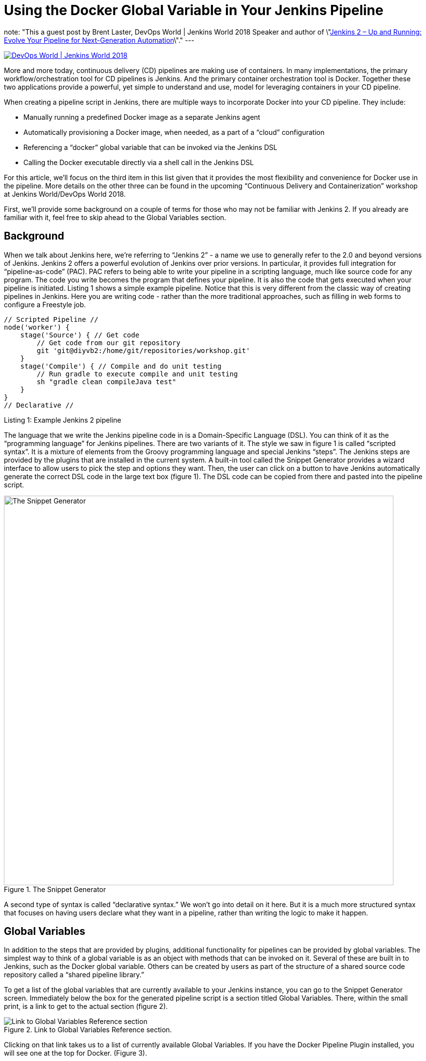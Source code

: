 = Using the Docker Global Variable in Your Jenkins Pipeline
:page-tags: event, jenkinsworld, jenkinsworld2018, pipeline, docker

:page-author: brentlaster
note: "This a guest post by Brent Laster, DevOps World | Jenkins World 2018 Speaker and author of 
  \"link:https://www.amazon.com/Jenkins-Deployment-Pipeline-Generation-Automation/dp/1491979593[Jenkins 2 – Up and Running:  Evolve Your Pipeline for Next-Generation Automation]\"."
---

image:/images/conferences/devops-world-2018.jpg[DevOps World | Jenkins World 2018, float="right", link="https://www.cloudbees.com/devops-world"]

More and more today, continuous delivery (CD) pipelines are making use of containers.
In many implementations, the primary workflow/orchestration tool for CD pipelines is Jenkins.
And the primary container orchestration tool is Docker.
Together these two applications provide a powerful, yet simple to understand and use, model for leveraging containers in your CD pipeline.

When creating a pipeline script in Jenkins, there are multiple ways to incorporate Docker into your CD pipeline.
They include:

* Manually running a predefined Docker image as a separate Jenkins agent
* Automatically provisioning a Docker image, when needed, as a part of a “cloud” configuration
* Referencing a “docker” global variable that can be invoked via the Jenkins DSL
* Calling the Docker executable directly via a shell call in the Jenkins DSL

For this article, we’ll focus on the third item in this list given that it provides the most flexibility and convenience for Docker use in the pipeline.
More details on the other three can be found in the upcoming “Continuous Delivery and Containerization” workshop at Jenkins World/DevOps World 2018.

First, we’ll provide some background on a couple of terms for those who may not be familiar with Jenkins 2.
If you already are familiar with it, feel free to skip ahead to the Global Variables section.

== Background

When we talk about Jenkins here, we’re referring to “Jenkins 2” - a name we use to generally refer to the 2.0 and beyond versions of Jenkins.
Jenkins 2 offers a powerful evolution of Jenkins over prior versions.
In particular, it provides full integration for “pipeline-as-code” (PAC).
PAC refers to being able to write your pipeline in a scripting language, much like source code for any program.
The code you write becomes the program that defines your pipeline.
It is also the code that gets executed when your pipeline is initiated.
Listing 1 shows a simple example pipeline.
Notice that this is very different from the classic way of creating pipelines in Jenkins.
Here you are writing code - rather than the more traditional approaches, such as filling in web forms to configure a Freestyle job.

[pipeline]
----
// Scripted Pipeline //
node('worker') {
    stage('Source') { // Get code
        // Get code from our git repository
        git 'git@diyvb2:/home/git/repositories/workshop.git'
    }
    stage('Compile') { // Compile and do unit testing
        // Run gradle to execute compile and unit testing
        sh "gradle clean compileJava test"
    }
}
// Declarative //
----
Listing 1: Example Jenkins 2 pipeline


The language that we write the Jenkins pipeline code in is a Domain-Specific Language (DSL).
You can think of it as the “programming language” for Jenkins pipelines.
There are two variants of it.
The style we saw in figure 1 is called “scripted syntax”.
It is a mixture of elements from the Groovy programming language and special Jenkins “steps”.
The Jenkins steps are provided by the plugins that are installed in the current system.
A built-in tool called the Snippet Generator provides a wizard interface to allow users to pick the step and options they want.
Then, the user can click on a button to have Jenkins automatically generate the correct DSL code in the large text box (figure 1).
The DSL code can be copied from there and pasted into the pipeline script.

.The Snippet Generator
image::/images/post-images/2018-08-17/figure1.png[The Snippet Generator, 800]


A second type of syntax is called “declarative syntax.”  We won’t go into detail on it here.
But it is a much more structured syntax that focuses on having users declare what they want in a pipeline, rather than writing the logic to make it happen.

== Global Variables

In addition to the steps that are provided by plugins, additional functionality for pipelines can be provided by global variables.
The simplest way to think of a global variable is as an object with methods that can be invoked on it.
Several of these are built in to Jenkins, such as the Docker global variable.
Others can be created by users as part of the structure of a shared source code repository called a “shared pipeline library.”

To get a list of the global variables that are currently available to your Jenkins instance, you can go to the Snippet Generator screen.
Immediately below the box for the generated pipeline script is a section titled Global Variables.
There, within the small print, is a link to get to the actual section (figure 2).

.Link to Global Variables Reference section.
image::/images/post-images/2018-08-17/figure2.png[Link to Global Variables Reference section]


Clicking on that link takes us to a list of currently available Global Variables.
If you have the Docker Pipeline Plugin installed, you will see one at the top for Docker. (Figure 3).


.Docker global variable specifics.
image::/images/post-images/2018-08-17/figure3.png[Docker global variable specifics, 800]


Broadly, the docker global variable includes methods that can be applied to the Docker application, Docker images, and Docker containers.

We’ll focus first on a couple of the Docker image methods as shown in figure 4.

.Key methods for getting a Docker image.
image::/images/post-images/2018-08-17/figure4.png[Key methods for getting a Docker image]


There are multiple ways you can use these methods to create a new image.
Listing 2 shows a basic example of assigning and pulling an image using the image method.

[source, groovy]
----
myImage = docker.image("bclaster/jenkins-node:1.0")
myImage.pull()
----
Listing 2: Assigning a image to a variable and pulling it down.

This can also be done in a single statement as shown in listing 3.

[source, groovy]
----
docker.image("bclaster/jenkins-node:1.0").pull()
----
Listing 3: Shorthand version of previous call.

You can also download a Dockerfile and build an image based on it.(See listing 4.)

[source, groovy]
----
node() {
    def myImg
    stage ("Build image") {
        // download the dockerfile to build from
        git 'git@diyvb:repos/dockerResources.git'

        // build our docker image
        myImg = docker.build 'my-image:snapshot'
    }
}
----
Listing 4: Pipeline code to download a Dockerfile and build an image from it.

Figure 5 shows the actual output from running that “Build image” stage.
Note that the docker.build step was translated into an actual Docker build command.

.Actual Docker output from running the download and build
image::/images/post-images/2018-08-17/figure5.png[Actual Docker output from running the download and build]


== The Inside Command

Another powerful method available for the Docker global variable is the inside method.
When executed, this method will do the following:

. Get an agent and a workspace to execute on
. If the Docker image is not already present, pull it down
. Start the container with that image
. Mount the workspace from Jenkins
. Execute the build steps

Mounting the workspace means that the Jenkins workspace will appear as a volume inside the container.
And it will have the same file path.
So, things running in the container will have direct access to the same location.
However, this can only be done if the container is running on the same underlying system - such that it can directly access the path.

In terms of executing the build steps, the inside method acts as a scoping method.
This means that the environment it sets up is in effect for any statement that happens within its scope (within the block under it bounded by {}).
The practical application here is that any pipeline “sh” steps (a call to the shell to execute something) are automatically run in the container.
Behind the scenes, this is done by wrapping the calls with “docker exec”.

When executed, the calls with the global variable are translated (by Jenkins) into actual Docker call invocations.
Listing 5 shows an example of using this in a script, along with the output from the first invocation of the “inside” method.
You can see in the output the docker commands that are generated from the inside method call.

[source, groovy]
----
    stage ("Get Source") {
        // run a command to get the source code download
        myImg.inside('-v /home/git/repos:/home/git/repos') {
            sh "rm -rf gradle-greetings"
            sh "git clone --branch test /home/git/repos/gradle-greetings.git"
        }
    }
    stage ("Run Build") {
        myImg.inside() {
            sh "cd gradle-greetings && gradle -g /tmp clean build -x test"
        }
    }
----
Listing 5: Example inside method usage.


.Example inside method Docker command output.
image::/images/post-images/2018-08-17/figure6.png[Example inside method Docker command output, 800]

Once completed, the inside step will stop the container,
get rid of the storage, and create a record that this image was used for the build.
That record facilitates image traceability, updates, etc.

As you can see, the combination of using the Docker “global variable” and its “inside” method provide a simple and powerful way to spin up and work with containers in your pipeline.
In addition, since you are not having to make the direct Docker calls, you can invoke steps like sh within the scope of the inside method, and have them executed by Docker transparently.

As we mentioned, this is only one of several ways you can interact with Docker in your pipeline code.
To learn about the other methods and get hands-on practice, join me at DevOps World/Jenkins World in San Francisco or Nice for the workshop 
"link:https://devopsworldjenkinsworld2018.sched.com/event/FYjP/creating-a-deployment-pipeline-with-jenkins-2[Creating a Deployment Pipeline with Jenkins 2]".
Hope to see you there!

[WARNING]
--
Join the Jenkins project at
link:https://www.cloudbees.com/devops-world[Jenkins World] on September 16-19th,
register with the code `JWFOSS` for a 30% discount off your pass.
--

